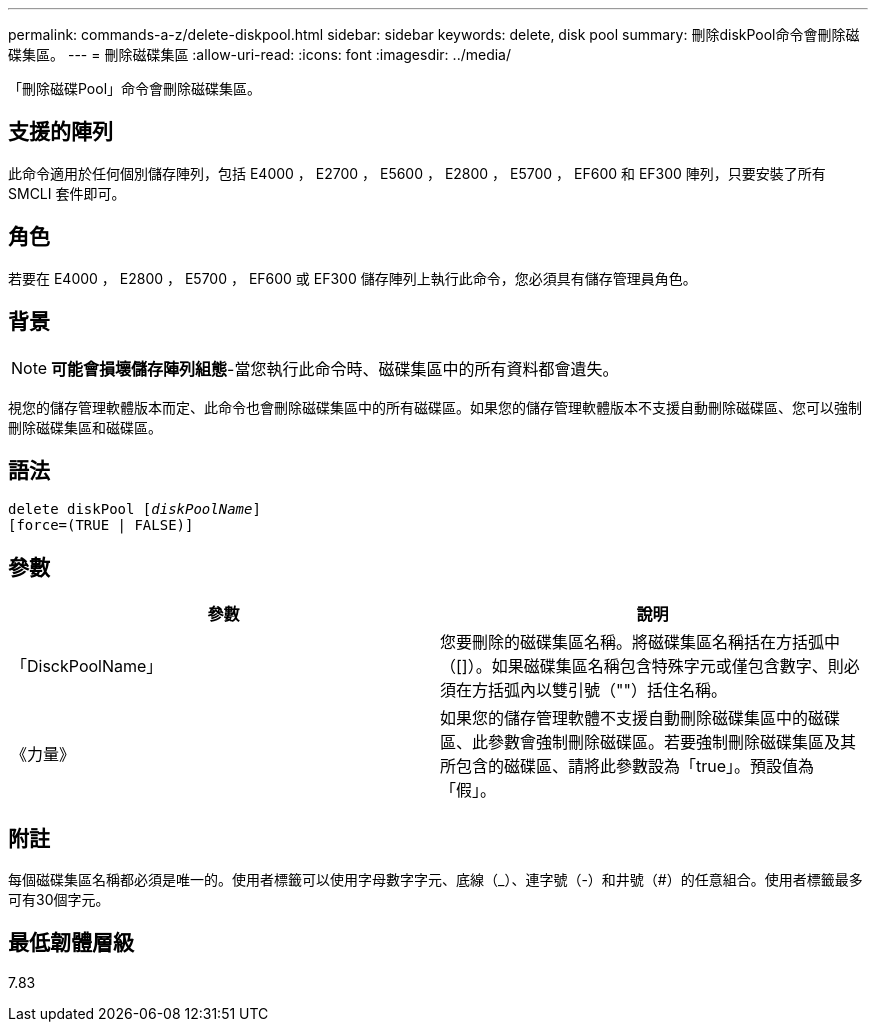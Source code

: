 ---
permalink: commands-a-z/delete-diskpool.html 
sidebar: sidebar 
keywords: delete, disk pool 
summary: 刪除diskPool命令會刪除磁碟集區。 
---
= 刪除磁碟集區
:allow-uri-read: 
:icons: font
:imagesdir: ../media/


[role="lead"]
「刪除磁碟Pool」命令會刪除磁碟集區。



== 支援的陣列

此命令適用於任何個別儲存陣列，包括 E4000 ， E2700 ， E5600 ， E2800 ， E5700 ， EF600 和 EF300 陣列，只要安裝了所有 SMCLI 套件即可。



== 角色

若要在 E4000 ， E2800 ， E5700 ， EF600 或 EF300 儲存陣列上執行此命令，您必須具有儲存管理員角色。



== 背景

[NOTE]
====
*可能會損壞儲存陣列組態*-當您執行此命令時、磁碟集區中的所有資料都會遺失。

====
視您的儲存管理軟體版本而定、此命令也會刪除磁碟集區中的所有磁碟區。如果您的儲存管理軟體版本不支援自動刪除磁碟區、您可以強制刪除磁碟集區和磁碟區。



== 語法

[source, cli, subs="+macros"]
----
delete diskPool pass:quotes[[_diskPoolName_]]
[force=(TRUE | FALSE)]
----


== 參數

|===
| 參數 | 說明 


 a| 
「DisckPoolName」
 a| 
您要刪除的磁碟集區名稱。將磁碟集區名稱括在方括弧中（[]）。如果磁碟集區名稱包含特殊字元或僅包含數字、則必須在方括弧內以雙引號（""）括住名稱。



 a| 
《力量》
 a| 
如果您的儲存管理軟體不支援自動刪除磁碟集區中的磁碟區、此參數會強制刪除磁碟區。若要強制刪除磁碟集區及其所包含的磁碟區、請將此參數設為「true」。預設值為「假」。

|===


== 附註

每個磁碟集區名稱都必須是唯一的。使用者標籤可以使用字母數字字元、底線（_）、連字號（-）和井號（#）的任意組合。使用者標籤最多可有30個字元。



== 最低韌體層級

7.83
